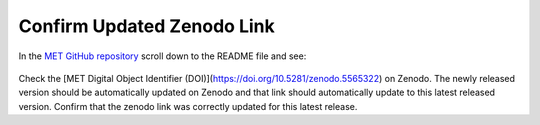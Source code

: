 Confirm Updated Zenodo Link
---------------------------

In the `MET GitHub repository <https://github.com/dtcenter/MET>`_
scroll down to the README file and see:

.. figure:: figure/met_zenodo.jpg

Check the [MET Digital Object Identifier (DOI)](https://doi.org/10.5281/zenodo.5565322) on Zenodo.
The newly released version should be automatically updated on Zenodo and that
link should automatically update to this latest released version. Confirm
that the zenodo link was correctly updated for this latest release.


  

